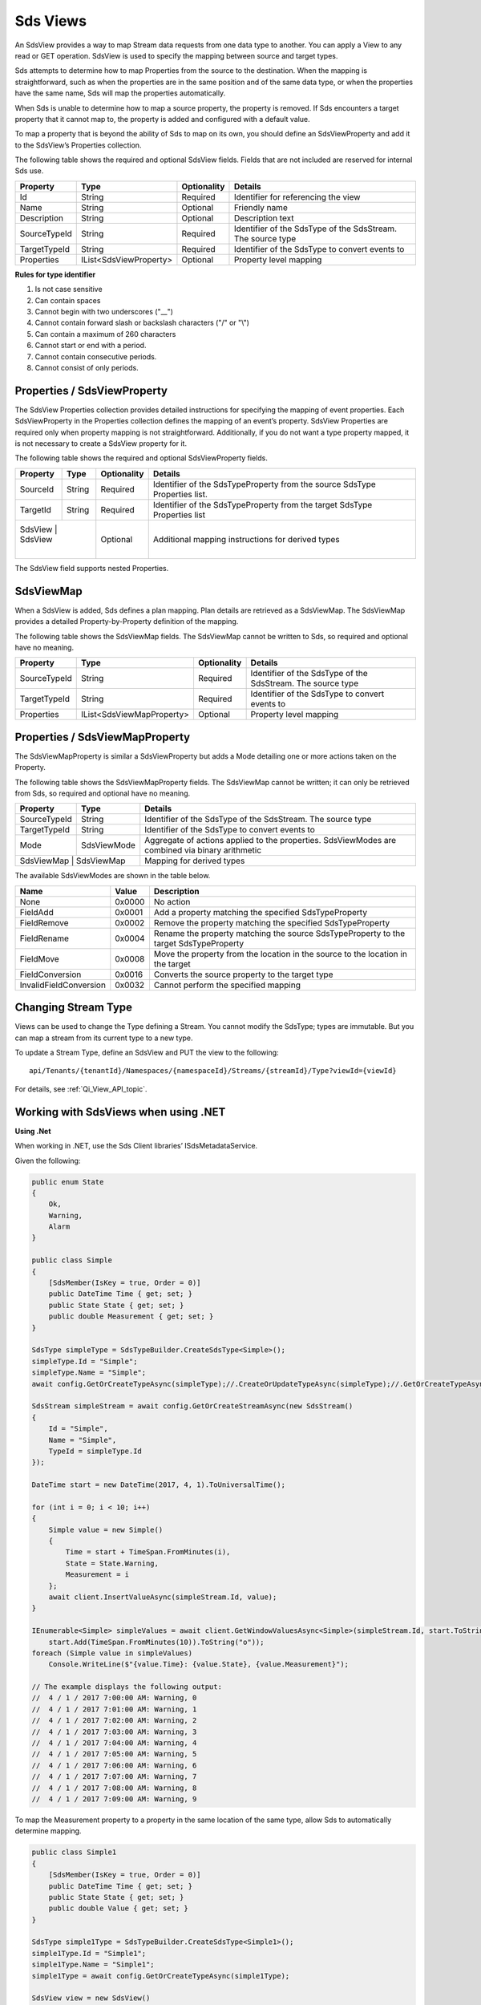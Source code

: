.. _Qi_View_topic:


Sds Views
=========

An SdsView provides a way to map Stream data requests from one data type to another. You can apply 
a View to any read or GET operation. SdsView is used to specify the mapping between source and target types.

Sds attempts to determine how to map Properties from the source to the destination. When the mapping 
is straightforward, such as when the properties are in the same position and of the same data type, 
or when the properties have the same name, Sds will map the properties automatically.

When Sds is unable to determine how to map a source property, the property is removed. If Sds encounters 
a target property that it cannot map to, the property is added and configured with a default value.

To map a property that is beyond the ability of Sds to map on its own, you should define an SdsViewProperty 
and add it to the SdsView’s Properties collection.

The following table shows the required and optional SdsView fields. Fields that are not included are reserved for internal Sds use.

+------------------+-------------------------+-------------+-------------------------------------+
| Property         | Type                    | Optionality | Details                             |
+==================+=========================+=============+=====================================+
| Id               | String                  | Required    | Identifier for referencing the view |
+------------------+-------------------------+-------------+-------------------------------------+
| Name             | String                  | Optional    | Friendly name                       |
+------------------+-------------------------+-------------+-------------------------------------+
| Description      | String                  | Optional    | Description text                    |
+------------------+-------------------------+-------------+-------------------------------------+
| SourceTypeId     | String                  | Required    | Identifier of the SdsType of the    |
|                  |                         |             | SdsStream. The source type          |
+------------------+-------------------------+-------------+-------------------------------------+
| TargetTypeId     | String                  | Required    | Identifier of the SdsType to convert|
|                  |                         |             | events to                           |
+------------------+-------------------------+-------------+-------------------------------------+
| Properties       | IList<SdsViewProperty>  | Optional    | Property level mapping              |
+------------------+-------------------------+-------------+-------------------------------------+


**Rules for type identifier**

1. Is not case sensitive
2. Can contain spaces
3. Cannot begin with two underscores ("\_\_")
4. Cannot contain forward slash or backslash characters ("/" or "\\")
5. Can contain a maximum of 260 characters
6. Cannot start or end with a period.
7. Cannot contain consecutive periods.
8. Cannot consist of only periods.


Properties / SdsViewProperty
---------------------------

The SdsView Properties collection provides detailed instructions for specifying the mapping of 
event properties. Each SdsViewProperty in the Properties collection defines the mapping of an 
event’s property. SdsView Properties are required only when property mapping is not straightforward. 
Additionally, if you do not want a type property mapped, it is not necessary to create a SdsView 
property for it.

The following table shows the required and optional SdsViewProperty fields.

+------------------+-------------------------+-------------+-------------------------------------+
| Property         | Type                    | Optionality | Details                             |
+==================+=========================+=============+=====================================+
| SourceId         | String                  | Required    | Identifier of the SdsTypeProperty   |
|                  |                         |             | from the source SdsType Properties  |
|                  |                         |             | list.                               |
+------------------+-------------------------+-------------+-------------------------------------+
| TargetId         | String                  | Required    | Identifier of the SdsTypeProperty   |
|                  |                         |             | from the target SdsType Properties  |
|                  |                         |             | list                                |
+------------------+-------------------------+-------------+-------------------------------------+
| SdsView           | SdsView                | Optional    | Additional mapping instructions     |
|                  |                         |             | for derived types                   |
+------------------+-------------------------+-------------+-------------------------------------+

The SdsView field supports nested Properties.

SdsViewMap
----------

When a SdsView is added, Sds defines a plan mapping. Plan details are retrieved as a SdsViewMap. 
The SdsViewMap provides a detailed Property-by-Property definition of the mapping. 

The following table shows the SdsViewMap fields. The SdsViewMap cannot be written to Sds, 
so required and optional have no meaning.

+---------------------------+--------------------------+--------------+--------------------------------------------------+
| Property                  | Type                     | Optionality  | Details                                          |
+===========================+==========================+==============+==================================================+
| SourceTypeId              | String                   | Required     | Identifier of the SdsType of the SdsStream. The  |
|                           |                          |              | source type                                      |
+---------------------------+--------------------------+--------------+--------------------------------------------------+
| TargetTypeId              | String                   | Required     | Identifier of the SdsType to convert events to   |
+---------------------------+--------------------------+--------------+--------------------------------------------------+
| Properties                | IList<SdsViewMapProperty>| Optional     | Property level mapping                           |
+---------------------------+--------------------------+--------------+--------------------------------------------------+

Properties / SdsViewMapProperty
------------------------------

The SdsViewMapProperty is similar a SdsViewProperty but adds a Mode detailing one or more actions taken on 
the Property.

The following table shows the SdsViewMapProperty fields. The SdsViewMap cannot be written; it can only be 
retrieved from Sds, so required and optional have no meaning.

+---------------------------+--------------------------------+--------------------------------------------------+
| Property                  | Type                           | Details                                          |
+===========================+================================+==================================================+
| SourceTypeId              | String                         | Identifier of the SdsType of the SdsStream. The  |
|                           |                                | source type                                      |
+---------------------------+--------------------------------+--------------------------------------------------+
| TargetTypeId              | String                         | Identifier of the SdsType to convert events to   |
+---------------------------+--------------------------------+--------------------------------------------------+
| Mode                      | SdsViewMode                    | Aggregate of actions applied to the properties.  |
|                           |                                | SdsViewModes are combined via binary arithmetic  |
+---------------------------+--------------------------------+--------------------------------------------------+
| SdsViewMap                 | SdsViewMap                    | Mapping for derived types                        |
+---------------------------+--------------------------------+--------------------------------------------------+

The available SdsViewModes are shown in the table below.

+---------------------------+--------------------------------+--------------------------------------------------+
| Name                      | Value                          | Description                                      |
+===========================+================================+==================================================+
| None                      | 0x0000                         | No action                                        |
+---------------------------+--------------------------------+--------------------------------------------------+
| FieldAdd                  | 0x0001                         | Add a property matching the specified            |
|                           |                                | SdsTypeProperty                                  |
+---------------------------+--------------------------------+--------------------------------------------------+
| FieldRemove               | 0x0002                         | Remove the property matching the specified       |
|                           |                                | SdsTypeProperty                                  |
+---------------------------+--------------------------------+--------------------------------------------------+
| FieldRename               | 0x0004                         | Rename the property matching the source          |
|                           |                                | SdsTypeProperty to the target SdsTypeProperty    |
+---------------------------+--------------------------------+--------------------------------------------------+
| FieldMove                 | 0x0008                         | Move the property from the location in the       |
|                           |                                | source to the location in the target             |
+---------------------------+--------------------------------+--------------------------------------------------+
| FieldConversion           | 0x0016                         | Converts the source property to the target type  |
+---------------------------+--------------------------------+--------------------------------------------------+
| InvalidFieldConversion    | 0x0032                         | Cannot perform the specified mapping             |
+---------------------------+--------------------------------+--------------------------------------------------+

Changing Stream Type
--------------------

Views can be used to change the Type defining a Stream. You cannot modify the SdsType; types are immutable. 
But you can map a stream from its current type to a new type.

To update a Stream Type, define an SdsView and PUT the view to the following:

::

   api/Tenants/{tenantId}/Namespaces/{namespaceId}/Streams/{streamId}/Type?viewId={viewId}


For details, see :ref:`Qi_View_API_topic`.

Working with SdsViews when using .NET
------------------------------------

**Using .Net**

When working in .NET, use the Sds Client libraries’ ISdsMetadataService.

Given the following:

.. code-block:: none

  public enum State
  {
      Ok,
      Warning,
      Alarm
  }

  public class Simple
  {
      [SdsMember(IsKey = true, Order = 0)]
      public DateTime Time { get; set; }
      public State State { get; set; }
      public double Measurement { get; set; }
  }

  SdsType simpleType = SdsTypeBuilder.CreateSdsType<Simple>();
  simpleType.Id = "Simple";
  simpleType.Name = "Simple";
  await config.GetOrCreateTypeAsync(simpleType);//.CreateOrUpdateTypeAsync(simpleType);//.GetOrCreateTypeAsync(simpleType);

  SdsStream simpleStream = await config.GetOrCreateStreamAsync(new SdsStream()
  {
      Id = "Simple",
      Name = "Simple",
      TypeId = simpleType.Id
  });

  DateTime start = new DateTime(2017, 4, 1).ToUniversalTime();

  for (int i = 0; i < 10; i++)
  {
      Simple value = new Simple()
      {
          Time = start + TimeSpan.FromMinutes(i),
          State = State.Warning,
          Measurement = i
      };
      await client.InsertValueAsync(simpleStream.Id, value);
  }

  IEnumerable<Simple> simpleValues = await client.GetWindowValuesAsync<Simple>(simpleStream.Id, start.ToString("o"),
      start.Add(TimeSpan.FromMinutes(10)).ToString("o"));
  foreach (Simple value in simpleValues)
      Console.WriteLine($"{value.Time}: {value.State}, {value.Measurement}");

  // The example displays the following output:
  //  4 / 1 / 2017 7:00:00 AM: Warning, 0
  //  4 / 1 / 2017 7:01:00 AM: Warning, 1
  //  4 / 1 / 2017 7:02:00 AM: Warning, 2
  //  4 / 1 / 2017 7:03:00 AM: Warning, 3
  //  4 / 1 / 2017 7:04:00 AM: Warning, 4
  //  4 / 1 / 2017 7:05:00 AM: Warning, 5
  //  4 / 1 / 2017 7:06:00 AM: Warning, 6
  //  4 / 1 / 2017 7:07:00 AM: Warning, 7
  //  4 / 1 / 2017 7:08:00 AM: Warning, 8
  //  4 / 1 / 2017 7:09:00 AM: Warning, 9


To map the Measurement property to a property in the same location of the same type, allow Sds to 
automatically determine mapping.

.. code-block:: none

  public class Simple1
  {
      [SdsMember(IsKey = true, Order = 0)]
      public DateTime Time { get; set; }
      public State State { get; set; }
      public double Value { get; set; }
  }

  SdsType simple1Type = SdsTypeBuilder.CreateSdsType<Simple1>();
  simple1Type.Id = "Simple1";
  simple1Type.Name = "Simple1";
  simple1Type = await config.GetOrCreateTypeAsync(simple1Type);

  SdsView view = new SdsView()
  {
      Id = "View",
      Name = "View",
      SourceTypeId = simpleType.Id,
      TargetTypeId = simple1Type.Id,
  };
  view = await config.GetOrCreateViewAsync(view);

  SdsViewMap map = await config.GetViewMapAsync(view.Id);
  Console.WriteLine($"{map.SourceTypeId} to {map.TargetTypeId}");
  for (int i = 0; i < map.Properties.Count; i++)
      Console.WriteLine($"\t{i}) {map.Properties[i].SourceId} to {map.Properties[i].TargetId} - {map.Properties[i].Mode}");
  Console.WriteLine();

  IEnumerable<Simple1> simple1Values = await client.GetWindowValuesAsync<Simple1>(simpleStream.Id, start.ToString("o"),
      start.Add(TimeSpan.FromMinutes(10)).ToString("o"), view.Id);
  foreach (Simple1 value in simple1Values)
      Console.WriteLine($"{value.Time}: {value.State}, {value.Value}");

  // The example displays the following output:
  //    Simple to Simple1
  //        0) Time to Time - None
  //        1) State to State - None
  //        2) Measurement to Value - FieldRename
  //
  //  4 / 1 / 2017 7:00:00 AM: Warning, 0
  //  4 / 1 / 2017 7:01:00 AM: Warning, 1
  //  4 / 1 / 2017 7:02:00 AM: Warning, 2
  //  4 / 1 / 2017 7:03:00 AM: Warning, 3
  //  4 / 1 / 2017 7:04:00 AM: Warning, 4
  //  4 / 1 / 2017 7:05:00 AM: Warning, 5
  //  4 / 1 / 2017 7:06:00 AM: Warning, 6
  //  4 / 1 / 2017 7:07:00 AM: Warning, 7
  //  4 / 1 / 2017 7:08:00 AM: Warning, 8
  //  4 / 1 / 2017 7:09:00 AM: Warning, 9

A quick look at the SdsViewMap shows that Sds was able to determine that mapping from Measurement 
to Value involved a rename.

Sds can also determine mapping of properties of the same name but different type. Note that the 
location of the Measurement property is also different yet it is still mapped.

.. code-block:: none

  public class Simple2
  {
      [SdsMember(IsKey = true, Order = 0)]
      public DateTime Time { get; set; }
      public int Measurement { get; set; }
      public State State { get; set; }
  }

  SdsType simple2Type = SdsTypeBuilder.CreateSdsType<Simple2>();
  simple2Type.Id = "Simple2";
  simple2Type.Name = "Simple2";
  simple2Type = await config.GetOrCreateTypeAsync(simple2Type);

  view = new SdsView() 
  {
      Id = "View1",
      Name = "View1",
      SourceTypeId = simpleType.Id,
      TargetTypeId = simple2Type.Id,
  };
  view = await config.GetOrCreateViewAsync(view);

  map = await config.GetViewMapAsync(view.Id);
  Console.WriteLine($"{map.SourceTypeId} to {map.TargetTypeId}");
  for (int i = 0; i < map.Properties.Count; i++)
      Console.WriteLine($"\t{i}) {map.Properties[i].SourceId} to {map.Properties[i].TargetId} - {map.Properties[i].Mode}");
  Console.WriteLine();

  IEnumerable<Simple2> simple2Values = await client.GetWindowValuesAsync<Simple2>(simpleStream.Id, start.ToString("o"),
      start.Add(TimeSpan.FromMinutes(10)).ToString("o"), view.Id);
  foreach (Simple2 value in simple2Values)
      Console.WriteLine($"{value.Time}: {value.State}, {value.Measurement}");

  //The example displays the following output:
  //    Simple to Simple2
  //        0) Time to Time - None
  //        1) State to State - None
  //        2) Measurement to Measurement - FieldConversion
  //
  //    4 / 1 / 2017 7:00:00 AM: Warning, 0
  //    4 / 1 / 2017 7:01:00 AM: Warning, 1
  //    4 / 1 / 2017 7:02:00 AM: Warning, 2
  //    4 / 1 / 2017 7:03:00 AM: Warning, 3
  //    4 / 1 / 2017 7:04:00 AM: Warning, 4
  //    4 / 1 / 2017 7:05:00 AM: Warning, 5
  //    4 / 1 / 2017 7:06:00 AM: Warning, 6
  //    4 / 1 / 2017 7:07:00 AM: Warning, 7
  //    4 / 1 / 2017 7:08:00 AM: Warning, 8
  //    4 / 1 / 2017 7:09:00 AM: Warning, 9

The SdsViewMap shows that the source, floating point Measurement is converted to the target, integer Measurement.

When neither the field name nor field type and location match, Sds does not determine mapping. 
The source is eliminated and target is added and assigned the default value.

.. code-block:: none

  public class Simple3
  {
      [SdsMember(IsKey = true, Order = 0)]
      public DateTime Time { get; set; }
      public State State { get; set; }
      public int Value { get; set; }
  }

  SdsType simple3Type = SdsTypeBuilder.CreateSdsType<Simple3>();
  simple3Type.Id = "Simple3";
  simple3Type.Name = "Simple3";
  simple3Type = await config.GetOrCreateTypeAsync(simple3Type);

  view = new SdsView()
  {
      Id = "View2",
      Name = "View2",
      SourceTypeId = simpleType.Id,
      TargetTypeId = simple3Type.Id,
  };
  view = await config.GetOrCreateViewAsync(view);

  map = await config.GetViewMapAsync(view.Id);
  Console.WriteLine($"{map.SourceTypeId} to {map.TargetTypeId}");
  for (int i = 0; i < map.Properties.Count; i++)
      Console.WriteLine($"\t{i}) {map.Properties[i].SourceId} to {map.Properties[i].TargetId} - {map.Properties[i].Mode}");
  Console.WriteLine();

  IEnumerable<Simple3> simple3Values = await client.GetWindowValuesAsync<Simple3>(simpleStream.Id, start.ToString("o"),
      start.Add(TimeSpan.FromMinutes(10)).ToString("o"), view.Id);
  foreach (Simple3 value in simple3Values)
      Console.WriteLine($"{value.Time}: {value.State}, {value.Value}");

  //The example displays the following output:
  //    Simple to Simple3
  //        0) Time to Time - None
  //        1) State to State - None
  //        2) Measurement to  -FieldRemove
  //        3)  to Value -FieldAdd
  //
  // 4 / 1 / 2017 7:00:00 AM: Warning, 0
  // 4 / 1 / 2017 7:01:00 AM: Warning, 0
  // 4 / 1 / 2017 7:02:00 AM: Warning, 0
  // 4 / 1 / 2017 7:03:00 AM: Warning, 0
  // 4 / 1 / 2017 7:04:00 AM: Warning, 0
  // 4 / 1 / 2017 7:05:00 AM: Warning, 0
  // 4 / 1 / 2017 7:06:00 AM: Warning, 0
  // 4 / 1 / 2017 7:07:00 AM: Warning, 0
  // 4 / 1 / 2017 7:08:00 AM: Warning, 0
  // 4 / 1 / 2017 7:09:00 AM: Warning, 0


To map when Sds cannot determine mapping, use SdsView Properties.

.. code-block:: none

  view = new SdsView()
  {
      Id = "View3",
      Name = "View3",
      SourceTypeId = simpleType.Id,
      TargetTypeId = simple3Type.Id,
      Properties = new List<SdsViewProperty>()
      {
          new SdsViewProperty()
          {
              SourceId = "Time",
              TargetId = "Time"
          },
          new SdsViewProperty()
          {
              SourceId = "Status",
              TargetId = "Status"
          },
          new SdsViewProperty()
          {
              SourceId = "Measurement",
              TargetId = "Value"
          }
      }
  };
  view = await config.GetOrCreateViewAsync(view);

  map = await config.GetViewMapAsync(view.Id);
  Console.WriteLine($"{map.SourceTypeId} to {map.TargetTypeId}");
  for (int i = 0; i < map.Properties.Count; i++)
      Console.WriteLine($"\t{i}) {map.Properties[i].SourceId} to {map.Properties[i].TargetId} - {map.Properties[i].Mode}");
  Console.WriteLine();

  simple3Values = await client.GetWindowValuesAsync<Simple3>(simpleStream.Id, start.ToString("o"),
      start.Add(TimeSpan.FromMinutes(10)).ToString("o"), view.Id);
  foreach (Simple3 value in simple3Values)
      Console.WriteLine($"{value.Time}: {value.State}, {value.Value}");

  //The example displays the following output:
  //    Simple to Simple3
  //        0) Time to Time - None
  //        1) State to State - None
  //        2) Measurement to Value - FieldRename, FieldConversion
  //
  //    4 / 1 / 2017 7:00:00 AM: Warning, 0
  //    4 / 1 / 2017 7:01:00 AM: Warning, 1
  //    4 / 1 / 2017 7:02:00 AM: Warning, 2
  //    4 / 1 / 2017 7:03:00 AM: Warning, 3
  //    4 / 1 / 2017 7:04:00 AM: Warning, 4
  //    4 / 1 / 2017 7:05:00 AM: Warning, 5
  //    4 / 1 / 2017 7:06:00 AM: Warning, 6
  //    4 / 1 / 2017 7:07:00 AM: Warning, 7
  //    4 / 1 / 2017 7:08:00 AM: Warning, 8
  //    4 / 1 / 2017 7:09:00 AM: Warning, 9


Working with SdsViews when not using .NET
----------------------------------------

When working with Views and not using .NET, either invoke HTTP directly or use some of 
the sample code. Both Python and JavaScript samples have SdsView definitions.

The JSON for a simple mapping between a source type with identifier Sample and a target 
type with identifier Sample1 would appear as follows.

.. code-block:: none


  {  
     "Id":"View",
     "Name":"View",
     "SourceTypeId":"Simple",
     "TargetTypeId":"Simple1"
  }

The SdsViewMap would appear as follows.

.. code-block:: none
 
  {  
     "SourceTypeId":"Simple",
     "TargetTypeId":"Simple1",
     "Properties":[  
        {  
           "SourceId":"Time",
           "TargetId":"Time"
        },
        {  
           "SourceId":"State",
           "TargetId":"State"
        },
        {  
           "SourceId":"Measurement",
           "TargetId":"Value",
           "Mode":4
        }
     ]
  }


SdsView API
-----------


The REST APIs provide programmatic access to read and write Sds data. The APIs in this section interact 
with SdsViews. When working in .NET convenient Sds Client libraries are available. The ISdsMetadataService 
interface, accessed using the ``SdsService.GetMetadataService()`` helper, defines the available functions. 
See `Sds View information <https://qi-docs.readthedocs.io/en/latest/QiView_information.html>`__ for general SdsView information.

***********************

``Get View``
--------------

Returns the view corresponding to the specified viewId within a given namespace.


**Request**

::

    GET api/Tenants/{tenantId}/Namespaces/{namespaceId}/Views/{viewId}


**Parameters**

``string tenantId``
  The tenant identifier
``string namespaceId``
  The namespace identifier
``string viewId``
  The view identifier


**Response**

  The response includes a status code and a response body.
  

**Response body**

  The requested SdsView.

  Sample response body:

::
  
  HTTP/1.1 200
  Content-Type: application/json

  {  
     "Id":"View",
     "Name":"View",
     "SourceTypeId":"Simple",
     "TargetTypeId":"Simple3",
     "Properties":[  
        {  
           "SourceId":"Time",
           "TargetId":"Time"
        },
        {  
           "SourceId":"Status",
           "TargetId":"Status"
        },
        {  
           "SourceId":"Measurement",
           "TargetId":"Value"
        }
     ]
  }



**.NET Library**

::

  Task<SdsView> GetViewAsync(string viewId);


**Security**

  Allowed for administrator and user accounts


***********************

``Get View Map``
--------------

Returns the view map corresponding to the specified viewId within a given namespace.


**Request**

::

    GET api/Tenants/{tenantId}/Namespaces/{namespaceId}/Views/{viewId}/Map


**Parameters**

``string tenantId``
  The tenant identifier
``string namespaceId``
  The namespace identifier
``string viewId``
  The view identifier


**Response**

  The response includes a status code and a response body.
  

**Response body**

  The requested SdsView.

  Sample response body:

::
  
  HTTP/1.1 200
  Content-Type: application/json

  {  
     "SourceTypeId":"Simple",
     "TargetTypeId":"Simple3",
     "Properties":[  
        {  
           "SourceId":"Time",
           "TargetId":"Time"
        },
        {  
           "SourceId":"Measurement",
           "TargetId":"Value",
           "Mode":20
        },
        {  
           "SourceId":"State",
           "Mode":2
        },
        {  
           "TargetId":"State",
           "Mode":1 
        }
     ]
  }



**.NET Library**

::

  Task<SdsViewMap> GetViewMapAsync(string viewId);


**Security**

  Allowed for administrator and user accounts


***********************

``Get Views``
--------------

Returns a list of views within a given namespace.


**Request**

::

    GET api/Tenants/{tenantId}/Namespaces/{namespaceId}/Views?skip={skip}&count={count}


**Parameters**

``string tenantId``
  The tenant identifier
``string namespaceId``
  The namespace identifier
``int skip``
  An optional value representing the zero-based offset of the first SdsView to retrieve. 
  If not specified, a default value of 0 is used.
``int count``  
  An optional value representing the maximum number of SdsViews to retrieve. If not specified, 
  a default value of 100 is used.

**Response**

  The response includes a status code and a response body.
  

**Response body**

  A collection of zero or more SdsViews.


**.NET Library**

::

  Task<IEnumerable<SdsView>> GetViewsAsync(int skip = 0, int count = 100);
  

**Security**

  Allowed for administrator and user accounts


***********************

``Get or Create View``
--------------

If a view with a matching identifier already exists, the view passed in is compared with the existing view.
If the views are identical, the view is returned. If the views are different, the Found (302) error is returned.

If no matching identifier is found, the specified view is created.  

**Request**

::

    POST api/Tenants/{tenantId}/Namespaces/{namespaceId}/Views/{viewId}


**Parameters**

``string tenantId``
  The tenant identifier
``string namespaceId``
  The namespace identifier
``string viewId``
  The view identifier. The identifier must match the ``SdsView.Id`` field. 

The request content is the serialized SdsView. If you are not using the Sds client libraries, using JSON is recommended.

**Response**

  The response includes a status code and a response body.
  

**Response body**

 The newly created or matching SdsView.
 

**.NET Library**

::

  Task<SdsView> GetOrCreateViewAsync(SdsView SdsView);


**Security**

  Allowed for administrator accounts


***********************

``Create or Update View``
--------------

Creates or updates the definition of a view. 

**Request**

::

    PUT api/Tenants/{tenantId}/Namespaces/{namespaceId}/Views/{viewId}


**Parameters**

``string tenantId``
  The tenant identifier
``string namespaceId``
  The namespace identifier
``string viewId``
  The view identifier


**Response**

  The response includes a status code and a response body.
  

**Response body**

  The content is set to true on success.
  

**.NET Library**

::

  Task CreateOrUpdateViewAsync(SdsView SdsView);


**Security**

  Allowed for administrator accounts



***********************

``Delete View``
--------------

Deletes a view from the specified tenant and namespace.


**Request**

::

    GET	api/Tenants/{tenantId}/Namespaces/{namespaceId}/Views/{viewId}


**Parameters**

``string tenantId``
  The tenant identifier
``string namespaceId``
  The namespace identifier
``string viewId``
  The view identifier


**Response**

  The response includes a status code.
  

**.NET Library**

::

  Task DeleteViewAsync(string viewId);

**Security**

  Allowed for administrator accounts










